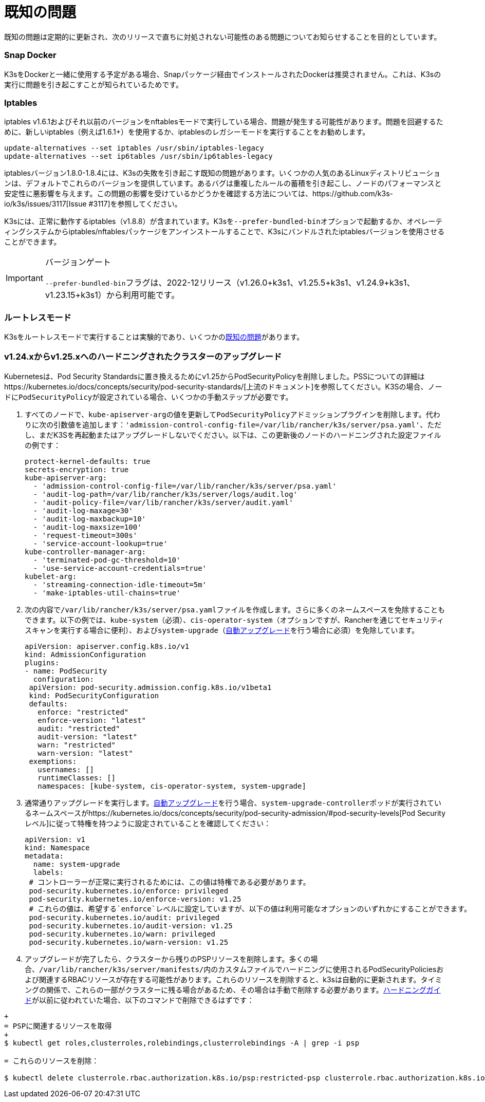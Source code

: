 = 既知の問題
:doctype: book

既知の問題は定期的に更新され、次のリリースで直ちに対処されない可能性のある問題についてお知らせすることを目的としています。

=== Snap Docker

K3sをDockerと一緒に使用する予定がある場合、Snapパッケージ経由でインストールされたDockerは推奨されません。これは、K3sの実行に問題を引き起こすことが知られているためです。

=== Iptables

iptables v1.6.1およびそれ以前のバージョンをnftablesモードで実行している場合、問題が発生する可能性があります。問題を回避するために、新しいiptables（例えば1.6.1+）を使用するか、iptablesのレガシーモードを実行することをお勧めします。

----
update-alternatives --set iptables /usr/sbin/iptables-legacy
update-alternatives --set ip6tables /usr/sbin/ip6tables-legacy
----

iptablesバージョン1.8.0-1.8.4には、K3sの失敗を引き起こす既知の問題があります。いくつかの人気のあるLinuxディストリビューションは、デフォルトでこれらのバージョンを提供しています。あるバグは重複したルールの蓄積を引き起こし、ノードのパフォーマンスと安定性に悪影響を与えます。この問題の影響を受けているかどうかを確認する方法については、https://github.com/k3s-io/k3s/issues/3117[Issue #3117]を参照してください。

K3sには、正常に動作するiptables（v1.8.8）が含まれています。K3sを``--prefer-bundled-bin``オプションで起動するか、オペレーティングシステムからiptables/nftablesパッケージをアンインストールすることで、K3sにバンドルされたiptablesバージョンを使用させることができます。

[IMPORTANT]
.バージョンゲート
====

``--prefer-bundled-bin``フラグは、2022-12リリース（v1.26.0+k3s1、v1.25.5+k3s1、v1.24.9+k3s1、v1.23.15+k3s1）から利用可能です。
====


=== ルートレスモード

K3sをルートレスモードで実行することは実験的であり、いくつかのlink:./advanced.adoc#known-issues-with-rootless-mode[既知の問題]があります。

[#hardened-125]
=== v1.24.xからv1.25.xへのハードニングされたクラスターのアップグレード

Kubernetesは、Pod Security Standardsに置き換えるためにv1.25からPodSecurityPolicyを削除しました。PSSについての詳細はhttps://kubernetes.io/docs/concepts/security/pod-security-standards/[上流のドキュメント]を参照してください。K3Sの場合、ノードに``PodSecurityPolicy``が設定されている場合、いくつかの手動ステップが必要です。

. すべてのノードで、``kube-apiserver-arg``の値を更新して``PodSecurityPolicy``アドミッションプラグインを削除します。代わりに次の引数値を追加します：`'admission-control-config-file=/var/lib/rancher/k3s/server/psa.yaml'`、ただし、まだK3Sを再起動またはアップグレードしないでください。以下は、この更新後のノードのハードニングされた設定ファイルの例です：
+
[,yaml]
----
protect-kernel-defaults: true
secrets-encryption: true
kube-apiserver-arg:
  - 'admission-control-config-file=/var/lib/rancher/k3s/server/psa.yaml'
  - 'audit-log-path=/var/lib/rancher/k3s/server/logs/audit.log'
  - 'audit-policy-file=/var/lib/rancher/k3s/server/audit.yaml'
  - 'audit-log-maxage=30'
  - 'audit-log-maxbackup=10'
  - 'audit-log-maxsize=100'
  - 'request-timeout=300s'
  - 'service-account-lookup=true'
kube-controller-manager-arg:
  - 'terminated-pod-gc-threshold=10'
  - 'use-service-account-credentials=true'
kubelet-arg:
  - 'streaming-connection-idle-timeout=5m'
  - 'make-iptables-util-chains=true'
----

. 次の内容で``/var/lib/rancher/k3s/server/psa.yaml``ファイルを作成します。さらに多くのネームスペースを免除することもできます。以下の例では、`kube-system`（必須）、`cis-operator-system`（オプションですが、Rancherを通じてセキュリティスキャンを実行する場合に便利）、および``system-upgrade``（xref:./upgrades/automated.adoc[自動アップグレード]を行う場合に必須）を免除しています。
+
[,yaml]
----
apiVersion: apiserver.config.k8s.io/v1
kind: AdmissionConfiguration
plugins:
- name: PodSecurity
  configuration:
 apiVersion: pod-security.admission.config.k8s.io/v1beta1
 kind: PodSecurityConfiguration
 defaults:
   enforce: "restricted"
   enforce-version: "latest"
   audit: "restricted"
   audit-version: "latest"
   warn: "restricted"
   warn-version: "latest"
 exemptions:
   usernames: []
   runtimeClasses: []
   namespaces: [kube-system, cis-operator-system, system-upgrade]
----

. 通常通りアップグレードを実行します。xref:./upgrades/automated.adoc[自動アップグレード]を行う場合、``system-upgrade-controller``ポッドが実行されているネームスペースがhttps://kubernetes.io/docs/concepts/security/pod-security-admission/#pod-security-levels[Pod Securityレベル]に従って特権を持つように設定されていることを確認してください：
+
[,yaml]
----
apiVersion: v1
kind: Namespace
metadata:
  name: system-upgrade
  labels:
 # コントローラーが正常に実行されるためには、この値は特権である必要があります。
 pod-security.kubernetes.io/enforce: privileged
 pod-security.kubernetes.io/enforce-version: v1.25
 # これらの値は、希望する`enforce`レベルに設定していますが、以下の値は利用可能なオプションのいずれかにすることができます。
 pod-security.kubernetes.io/audit: privileged
 pod-security.kubernetes.io/audit-version: v1.25
 pod-security.kubernetes.io/warn: privileged
 pod-security.kubernetes.io/warn-version: v1.25
----

. アップグレードが完了したら、クラスターから残りのPSPリソースを削除します。多くの場合、``/var/lib/rancher/k3s/server/manifests/``内のカスタムファイルでハードニングに使用されるPodSecurityPoliciesおよび関連するRBACリソースが存在する可能性があります。これらのリソースを削除すると、k3sは自動的に更新されます。タイミングの関係で、これらの一部がクラスターに残る場合があるため、その場合は手動で削除する必要があります。xref:./security/hardening-guide.adoc[ハードニングガイド]が以前に従われていた場合、以下のコマンドで削除できるはずです：
```sh
+
= PSPに関連するリソースを取得
+
$ kubectl get roles,clusterroles,rolebindings,clusterrolebindings -A | grep -i psp

= これらのリソースを削除：

$ kubectl delete clusterrole.rbac.authorization.k8s.io/psp:restricted-psp clusterrole.rbac.authorization.k8s.io/psp:svclb-psp clusterrole.rbac.authorization.k8s.io/psp:system-unrestricted-psp clusterrolebinding.rbac.authorization.k8s.io/default:restricted-psp clusterrolebinding.rbac.authorization.k8s.io/system-unrestricted-node-psp-rolebinding && kubectl delete -n kube-system rolebinding.rbac.authorization.k8s.io/svclb-psp-rolebinding rolebinding.rbac.authorization.k8s.io/system-unrestricted-svc-acct-psp-rolebinding
```
